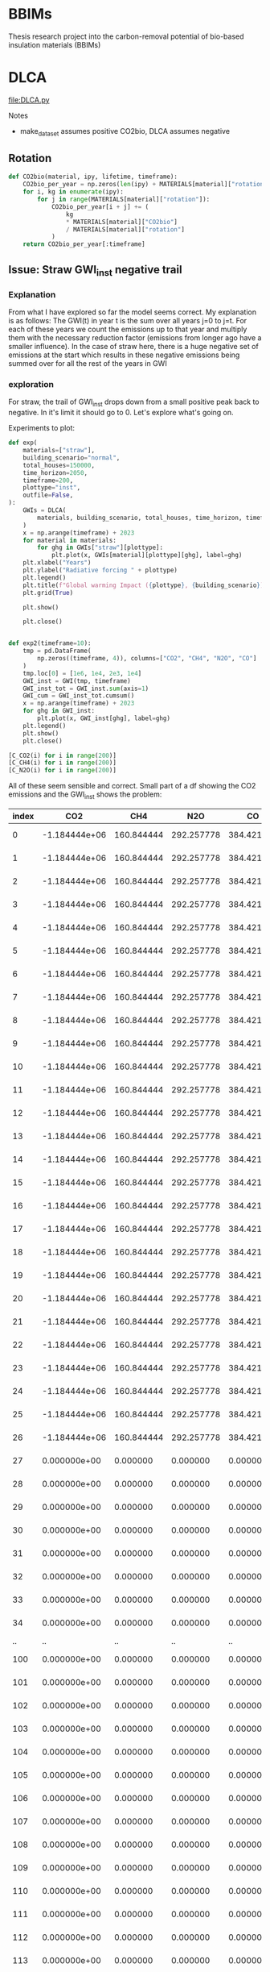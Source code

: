 * BBIMs

Thesis research project into the carbon-removal potential of bio-based
insulation materials (BBIMs)

* DLCA

[[file:DLCA.py]]

Notes
- make_dataset assumes positive CO2bio, DLCA assumes negative
** Rotation


      #+begin_src python
def CO2bio(material, ipy, lifetime, timeframe):
    CO2bio_per_year = np.zeros(len(ipy) + MATERIALS[material]["rotation"])
    for i, kg in enumerate(ipy):
        for j in range(MATERIALS[material]["rotation"]):
            CO2bio_per_year[i + j] += (
                kg
                * MATERIALS[material]["CO2bio"]
                / MATERIALS[material]["rotation"]
            )
    return CO2bio_per_year[:timeframe]
#+end_src

** Issue: Straw GWI_inst negative trail

*** Explanation

From what I have explored so far the model seems correct. My explanation is as
follows:
The GWI(t) in year t is the sum over all years j=0 to j=t. For each of these
years we count the emissions up to that year and multiply them with the
necessary reduction factor (emissions from longer ago have a smaller
influence).
In the case of straw here, there is a huge negative set of emissions at the
start which results in these negative emissions being summed over for all the
rest of the years in GWI

*** exploration
For straw, the trail of GWI_inst drops down from a small positive peak back to
negative. In it's limit it should go to 0. Let's explore what's going on.

Experiments to plot:
  #+begin_src python
def exp(
    materials=["straw"],
    building_scenario="normal",
    total_houses=150000,
    time_horizon=2050,
    timeframe=200,
    plottype="inst",
    outfile=False,
):
    GWIs = DLCA(
        materials, building_scenario, total_houses, time_horizon, timeframe
    )
    x = np.arange(timeframe) + 2023
    for material in materials:
        for ghg in GWIs["straw"][plottype]:
            plt.plot(x, GWIs[material][plottype][ghg], label=ghg)
    plt.xlabel("Years")
    plt.ylabel("Radiative forcing " + plottype)
    plt.legend()
    plt.title(f"Global warming Impact ({plottype}, {building_scenario})")
    plt.grid(True)

    plt.show()

    plt.close()


def exp2(timeframe=10):
    tmp = pd.DataFrame(
        np.zeros((timeframe, 4)), columns=["CO2", "CH4", "N2O", "CO"]
    )
    tmp.loc[0] = [1e6, 1e4, 2e3, 1e4]
    GWI_inst = GWI(tmp, timeframe)
    GWI_inst_tot = GWI_inst.sum(axis=1)
    GWI_cum = GWI_inst_tot.cumsum()
    x = np.arange(timeframe) + 2023
    for ghg in GWI_inst:
        plt.plot(x, GWI_inst[ghg], label=ghg)
    plt.legend()
    plt.show()
    plt.close()
#+end_src

  #+begin_src python
[C_CO2(i) for i in range(200)]
[C_CH4(i) for i in range(200)]
[C_N2O(i) for i in range(200)]
#+end_src

All of these seem sensible and correct.
Small part of a df showing the CO2 emissions and the GWI_inst shows the
problem:

| index |           CO2 |        CH4 |        N2O |         CO |          inst |
|-------+---------------+------------+------------+------------+---------------|
|     0 | -1.184444e+06 | 160.844444 | 292.257778 | 384.421644 | -1.804726e-09 |
|     1 | -1.184444e+06 | 160.844444 | 292.257778 | 384.421644 | -3.423677e-09 |
|     2 | -1.184444e+06 | 160.844444 | 292.257778 | 384.421644 | -4.943615e-09 |
|     3 | -1.184444e+06 | 160.844444 | 292.257778 | 384.421644 | -6.402801e-09 |
|     4 | -1.184444e+06 | 160.844444 | 292.257778 | 384.421644 | -7.818577e-09 |
|     5 | -1.184444e+06 | 160.844444 | 292.257778 | 384.421644 | -9.199240e-09 |
|     6 | -1.184444e+06 | 160.844444 | 292.257778 | 384.421644 | -1.054915e-08 |
|     7 | -1.184444e+06 | 160.844444 | 292.257778 | 384.421644 | -1.187094e-08 |
|     8 | -1.184444e+06 | 160.844444 | 292.257778 | 384.421644 | -1.316644e-08 |
|     9 | -1.184444e+06 | 160.844444 | 292.257778 | 384.421644 | -1.443714e-08 |
|    10 | -1.184444e+06 | 160.844444 | 292.257778 | 384.421644 | -1.568429e-08 |
|    11 | -1.184444e+06 | 160.844444 | 292.257778 | 384.421644 | -1.690908e-08 |
|    12 | -1.184444e+06 | 160.844444 | 292.257778 | 384.421644 | -1.811256e-08 |
|    13 | -1.184444e+06 | 160.844444 | 292.257778 | 384.421644 | -1.929576e-08 |
|    14 | -1.184444e+06 | 160.844444 | 292.257778 | 384.421644 | -2.045962e-08 |
|    15 | -1.184444e+06 | 160.844444 | 292.257778 | 384.421644 | -2.160507e-08 |
|    16 | -1.184444e+06 | 160.844444 | 292.257778 | 384.421644 | -2.273296e-08 |
|    17 | -1.184444e+06 | 160.844444 | 292.257778 | 384.421644 | -2.384410e-08 |
|    18 | -1.184444e+06 | 160.844444 | 292.257778 | 384.421644 | -2.493927e-08 |
|    19 | -1.184444e+06 | 160.844444 | 292.257778 | 384.421644 | -2.601920e-08 |
|    20 | -1.184444e+06 | 160.844444 | 292.257778 | 384.421644 | -2.708460e-08 |
|    21 | -1.184444e+06 | 160.844444 | 292.257778 | 384.421644 | -2.813613e-08 |
|    22 | -1.184444e+06 | 160.844444 | 292.257778 | 384.421644 | -2.917441e-08 |
|    23 | -1.184444e+06 | 160.844444 | 292.257778 | 384.421644 | -3.020003e-08 |
|    24 | -1.184444e+06 | 160.844444 | 292.257778 | 384.421644 | -3.121358e-08 |
|    25 | -1.184444e+06 | 160.844444 | 292.257778 | 384.421644 | -3.221558e-08 |
|    26 | -1.184444e+06 | 160.844444 | 292.257778 | 384.421644 | -3.320654e-08 |
|    27 |  0.000000e+00 |   0.000000 |   0.000000 |   0.000000 | -3.238223e-08 |
|    28 |  0.000000e+00 |   0.000000 |   0.000000 |   0.000000 | -3.173359e-08 |
|    29 |  0.000000e+00 |   0.000000 |   0.000000 |   0.000000 | -3.117432e-08 |
|    30 |  0.000000e+00 |   0.000000 |   0.000000 |   0.000000 | -3.066655e-08 |
|    31 |  0.000000e+00 |   0.000000 |   0.000000 |   0.000000 | -3.019335e-08 |
|    32 |  0.000000e+00 |   0.000000 |   0.000000 |   0.000000 | -2.974678e-08 |
|    33 |  0.000000e+00 |   0.000000 |   0.000000 |   0.000000 | -2.932284e-08 |
|    34 |  0.000000e+00 |   0.000000 |   0.000000 |   0.000000 | -2.891925e-08 |
|    .. |            .. |         .. |         .. |         .. |            .. |
|   100 |  0.000000e+00 |   0.000000 |   0.000000 |   0.000000 |  5.505687e-09 |
|   101 |  0.000000e+00 |   0.000000 |   0.000000 |   0.000000 |  6.365927e-09 |
|   102 |  0.000000e+00 |   0.000000 |   0.000000 |   0.000000 |  5.406442e-09 |
|   103 |  0.000000e+00 |   0.000000 |   0.000000 |   0.000000 |  4.602033e-09 |
|   104 |  0.000000e+00 |   0.000000 |   0.000000 |   0.000000 |  3.890165e-09 |
|   105 |  0.000000e+00 |   0.000000 |   0.000000 |   0.000000 |  3.242107e-09 |
|   106 |  0.000000e+00 |   0.000000 |   0.000000 |   0.000000 |  2.643812e-09 |
|   107 |  0.000000e+00 |   0.000000 |   0.000000 |   0.000000 |  2.087670e-09 |
|   108 |  0.000000e+00 |   0.000000 |   0.000000 |   0.000000 |  1.568959e-09 |
|   109 |  0.000000e+00 |   0.000000 |   0.000000 |   0.000000 |  1.084302e-09 |
|   110 |  0.000000e+00 |   0.000000 |   0.000000 |   0.000000 |  6.310007e-10 |
|   111 |  0.000000e+00 |   0.000000 |   0.000000 |   0.000000 |  2.067378e-10 |
|   112 |  0.000000e+00 |   0.000000 |   0.000000 |   0.000000 | -1.905564e-10 |
|   113 |  0.000000e+00 |   0.000000 |   0.000000 |   0.000000 | -5.627677e-10 |
|   114 |  0.000000e+00 |   0.000000 |   0.000000 |   0.000000 | -9.116313e-10 |
|   115 |  0.000000e+00 |   0.000000 |   0.000000 |   0.000000 | -1.238751e-09 |
|   116 |  0.000000e+00 |   0.000000 |   0.000000 |   0.000000 | -1.545615e-09 |
|   117 |  0.000000e+00 |   0.000000 |   0.000000 |   0.000000 | -1.833600e-09 |
|   118 |  0.000000e+00 |   0.000000 |   0.000000 |   0.000000 | -2.103988e-09 |
|   119 |  0.000000e+00 |   0.000000 |   0.000000 |   0.000000 | -2.357967e-09 |
|   120 |  0.000000e+00 |   0.000000 |   0.000000 |   0.000000 | -2.596643e-09 |
|   121 |  0.000000e+00 |   0.000000 |   0.000000 |   0.000000 | -2.821040e-09 |
|   122 |  0.000000e+00 |   0.000000 |   0.000000 |   0.000000 | -3.032114e-09 |
|   123 |  0.000000e+00 |   0.000000 |   0.000000 |   0.000000 | -3.230751e-09 |
|   124 |  0.000000e+00 |   0.000000 |   0.000000 |   0.000000 | -3.417776e-09 |
|   125 |  0.000000e+00 |   0.000000 |   0.000000 |   0.000000 | -3.593955e-09 |
|   126 |  0.000000e+00 |   0.000000 |   0.000000 |   0.000000 | -3.760001e-09 |
|   127 |  0.000000e+00 |   0.000000 |   0.000000 |   0.000000 | -3.916580e-09 |
|   128 |  0.000000e+00 |   0.000000 |   0.000000 |   0.000000 | -4.064307e-09 |
|   129 |  0.000000e+00 |   0.000000 |   0.000000 |   0.000000 | -4.203759e-09 |
|   130 |  0.000000e+00 |   0.000000 |   0.000000 |   0.000000 | -4.335469e-09 |
|   131 |  0.000000e+00 |   0.000000 |   0.000000 |   0.000000 | -4.459937e-09 |
|   132 |  0.000000e+00 |   0.000000 |   0.000000 |   0.000000 | -4.577627e-09 |
|   133 |  0.000000e+00 |   0.000000 |   0.000000 |   0.000000 | -4.688972e-09 |
|   134 |  0.000000e+00 |   0.000000 |   0.000000 |   0.000000 | -4.794373e-09 |
|   135 |  0.000000e+00 |   0.000000 |   0.000000 |   0.000000 | -4.894208e-09 |
|   136 |  0.000000e+00 |   0.000000 |   0.000000 |   0.000000 | -4.988826e-09 |
|   137 |  0.000000e+00 |   0.000000 |   0.000000 |   0.000000 | -5.078554e-09 |
|   138 |  0.000000e+00 |   0.000000 |   0.000000 |   0.000000 | -5.163696e-09 |
|   139 |  0.000000e+00 |   0.000000 |   0.000000 |   0.000000 | -5.244536e-09 |
|   140 |  0.000000e+00 |   0.000000 |   0.000000 |   0.000000 | -5.321341e-09 |
|   141 |  0.000000e+00 |   0.000000 |   0.000000 |   0.000000 | -5.394356e-09 |
|   142 |  0.000000e+00 |   0.000000 |   0.000000 |   0.000000 | -5.463814e-09 |
|   143 |  0.000000e+00 |   0.000000 |   0.000000 |   0.000000 | -5.529929e-09 |
|   144 |  0.000000e+00 |   0.000000 |   0.000000 |   0.000000 | -5.592905e-09 |
|   145 |  0.000000e+00 |   0.000000 |   0.000000 |   0.000000 | -5.652928e-09 |
|   146 |  0.000000e+00 |   0.000000 |   0.000000 |   0.000000 | -5.710175e-09 |
|   147 |  0.000000e+00 |   0.000000 |   0.000000 |   0.000000 | -5.764810e-09 |
|   148 |  0.000000e+00 |   0.000000 |   0.000000 |   0.000000 | -5.816987e-09 |
|   149 |  0.000000e+00 |   0.000000 |   0.000000 |   0.000000 | -5.866850e-09 |
|   150 |  0.000000e+00 |   0.000000 |   0.000000 |   0.000000 | -5.914534e-09 |
|   151 |  0.000000e+00 |   0.000000 |   0.000000 |   0.000000 | -5.960164e-09 |
|   152 |  0.000000e+00 |   0.000000 |   0.000000 |   0.000000 | -6.003858e-09 |
|   153 |  0.000000e+00 |   0.000000 |   0.000000 |   0.000000 | -6.045727e-09 |
|   154 |  0.000000e+00 |   0.000000 |   0.000000 |   0.000000 | -6.085874e-09 |
|   155 |  0.000000e+00 |   0.000000 |   0.000000 |   0.000000 | -6.124395e-09 |
|   156 |  0.000000e+00 |   0.000000 |   0.000000 |   0.000000 | -6.161381e-09 |
|   157 |  0.000000e+00 |   0.000000 |   0.000000 |   0.000000 | -6.196918e-09 |
|   158 |  0.000000e+00 |   0.000000 |   0.000000 |   0.000000 | -6.231085e-09 |
|   159 |  0.000000e+00 |   0.000000 |   0.000000 |   0.000000 | -6.263955e-09 |
|   160 |  0.000000e+00 |   0.000000 |   0.000000 |   0.000000 | -6.295601e-09 |
|   161 |  0.000000e+00 |   0.000000 |   0.000000 |   0.000000 | -6.326087e-09 |
|   162 |  0.000000e+00 |   0.000000 |   0.000000 |   0.000000 | -6.355474e-09 |
|   163 |  0.000000e+00 |   0.000000 |   0.000000 |   0.000000 | -6.383821e-09 |
|   164 |  0.000000e+00 |   0.000000 |   0.000000 |   0.000000 | -6.411183e-09 |
|   165 |  0.000000e+00 |   0.000000 |   0.000000 |   0.000000 | -6.437610e-09 |
|   166 |  0.000000e+00 |   0.000000 |   0.000000 |   0.000000 | -6.463149e-09 |
|   167 |  0.000000e+00 |   0.000000 |   0.000000 |   0.000000 | -6.487847e-09 |
|   168 |  0.000000e+00 |   0.000000 |   0.000000 |   0.000000 | -6.511746e-09 |
|   169 |  0.000000e+00 |   0.000000 |   0.000000 |   0.000000 | -6.534884e-09 |
|   170 |  0.000000e+00 |   0.000000 |   0.000000 |   0.000000 | -6.557301e-09 |
|   171 |  0.000000e+00 |   0.000000 |   0.000000 |   0.000000 | -6.579031e-09 |
|   172 |  0.000000e+00 |   0.000000 |   0.000000 |   0.000000 | -6.600106e-09 |
|   173 |  0.000000e+00 |   0.000000 |   0.000000 |   0.000000 | -6.620560e-09 |
|   174 |  0.000000e+00 |   0.000000 |   0.000000 |   0.000000 | -6.640420e-09 |
|   175 |  0.000000e+00 |   0.000000 |   0.000000 |   0.000000 | -6.659715e-09 |
|   176 |  0.000000e+00 |   0.000000 |   0.000000 |   0.000000 | -6.678470e-09 |
|   177 |  0.000000e+00 |   0.000000 |   0.000000 |   0.000000 | -6.696710e-09 |
|   178 |  0.000000e+00 |   0.000000 |   0.000000 |   0.000000 | -6.714459e-09 |
|   179 |  0.000000e+00 |   0.000000 |   0.000000 |   0.000000 | -6.731738e-09 |
|   180 |  0.000000e+00 |   0.000000 |   0.000000 |   0.000000 | -6.748568e-09 |
|   181 |  0.000000e+00 |   0.000000 |   0.000000 |   0.000000 | -6.764969e-09 |
|   182 |  0.000000e+00 |   0.000000 |   0.000000 |   0.000000 | -6.780958e-09 |
|   183 |  0.000000e+00 |   0.000000 |   0.000000 |   0.000000 | -6.796553e-09 |
|   184 |  0.000000e+00 |   0.000000 |   0.000000 |   0.000000 | -6.811771e-09 |
|   185 |  0.000000e+00 |   0.000000 |   0.000000 |   0.000000 | -6.826626e-09 |
|   186 |  0.000000e+00 |   0.000000 |   0.000000 |   0.000000 | -6.841135e-09 |
|   187 |  0.000000e+00 |   0.000000 |   0.000000 |   0.000000 | -6.855309e-09 |
|   188 |  0.000000e+00 |   0.000000 |   0.000000 |   0.000000 | -6.869164e-09 |
|   189 |  0.000000e+00 |   0.000000 |   0.000000 |   0.000000 | -6.882710e-09 |
|   190 |  0.000000e+00 |   0.000000 |   0.000000 |   0.000000 | -6.895960e-09 |
|   191 |  0.000000e+00 |   0.000000 |   0.000000 |   0.000000 | -6.908924e-09 |
|   192 |  0.000000e+00 |   0.000000 |   0.000000 |   0.000000 | -6.921614e-09 |
|   193 |  0.000000e+00 |   0.000000 |   0.000000 |   0.000000 | -6.934039e-09 |
|   194 |  0.000000e+00 |   0.000000 |   0.000000 |   0.000000 | -6.946209e-09 |
|   195 |  0.000000e+00 |   0.000000 |   0.000000 |   0.000000 | -6.958133e-09 |
|   196 |  0.000000e+00 |   0.000000 |   0.000000 |   0.000000 | -6.969819e-09 |
|   197 |  0.000000e+00 |   0.000000 |   0.000000 |   0.000000 | -6.981275e-09 |
|   198 |  0.000000e+00 |   0.000000 |   0.000000 |   0.000000 | -6.992509e-09 |
|   199 |  0.000000e+00 |   0.000000 |   0.000000 |   0.000000 | -7.003529e-09 |

Even though there are no more emissions (negative nor positive), the radiative
forcing is going down to below zero - as if there were negative emissions.

Next step is to check if DCF works properly
  #+begin_src python
DCF(200)
#+end_src
** Missing data

- EcoInvent: Flax, Hemp, Straw, EPS
- Biogenic CO2: Hemp

** TODO

- Write to output file
- Generate better plots (radiative forcing, GWP)
- Gather crop rotation periods
- Include specific radiative forcing per unit mass (Hoxha e.a. 2020):
  - For the CO2, CH4 and N2O the values are respectively:
    - ACO2 = 1.76 × 10–15 Wm–2 kg–1;
    - ACH4 = 1.28 × 10–13 Wm–2 kg–1;
    - AN2O = 3.90 × 10–13 Wm–2 kg–1.
  - the ones from the original matlab file are
    - aCO2 = 0.0018088
    - aCH4 = 0.129957
- check atmospheric decay and influence of all GHGs

* Make Dataset

[[file:make_dataset.py]]

Notes
- CO2_bio:
  - Missing hemp
- check lifecycle stages which are included now
  - a1-a3 from Ecoinvent.tsv
  - C from carbon content (KBOB)
    - how does this work for non-biobased?
  - D: can make some assumptions

** data

- Ecoinvent straw:
  "Straw {CH}| wheat production, Swiss integrated production, extensive |
  Cut-off, S"
  extensive vs intensive?



** B/C/D

*** End-of-life

- Need to add EoL data from ecoinvent_waste.csv (module C)
- Optional module D benefits from ecoinvent_energy.csv (assuming energy
  recovery / biogas production)

Relevant EcoInvent data
  #+begin_src python
MATERIALS = {
    "cellulose": {  # Ecoinvent
        "name": "Cellulose fibre, inclusive blowing in {CH}| production | Cut-off, S",
        "lambda": 0.038,
        "density": 52,
        "CO2bio": -0,
        "rotation": 1,
        "lifetime": 50,
        "waste": [
            "Biowaste {CH}| treatment of biowaste, industrial composting | Cut-off, S",
            "Biowaste {CH}| treatment of biowaste by anaerobic digestion | Cut-off, S",
            "Biowaste {CH}| treatment of, municipal incineration with fly ash extraction | Cut-off, S",
        ],
    },
    "cork": {  # Ecoinvent
        "name": "Cork slab {RER}| production | Cut-off, S",
        "lambda": 0.04,  # placeholder
        "density": 100,  # placeholder
        "CO2bio": -0.496,
        "rotation": 11,
        "lifetime": 50,
        "waste": [
            "Biowaste {CH}| treatment of biowaste, industrial composting | Cut-off, S",
            "Biowaste {CH}| treatment of biowaste by anaerobic digestion | Cut-off, S",
            "Biowaste {CH}| treatment of, municipal incineration with fly ash extraction | Cut-off, S",
        ],
    },
    "flax": {
        "name": "",
        "lambda": 0.04,  # placeholder
        "density": 40,
        "CO2bio": -0.44,
        "rotation": 1,
        "lifetime": 50,
        "waste": [
            "Biowaste {CH}| treatment of biowaste, industrial composting | Cut-off, S",
            "Biowaste {CH}| treatment of biowaste by anaerobic digestion | Cut-off, S",
            "Biowaste {CH}| treatment of, municipal incineration with fly ash extraction | Cut-off, S",
        ],
    },
    "hemp": {
        "name": "",
        "lambda": 0.041,
        "density": 36,
        "CO2bio": -0.44,
        "rotation": 1,
        "lifetime": 50,
        "waste": [
            "Biowaste {CH}| treatment of biowaste, industrial composting | Cut-off, S",
            "Biowaste {CH}| treatment of biowaste by anaerobic digestion | Cut-off, S",
            "Biowaste {CH}| treatment of, municipal incineration with fly ash extraction | Cut-off, S",
        ],
    },
    "straw": {  # Ecoinvent
        "name": "Straw {CH}| wheat production, Swiss integrated production, extensive | Cut-off, S",
        "lambda": 0.44,
        "density": 100,
        "CO2bio": -0.368,
        "rotation": 1,
        "lifetime": 50,
        "waste": [
            "Biowaste {CH}| treatment of biowaste, industrial composting | Cut-off, S",
            "Biowaste {CH}| treatment of biowaste by anaerobic digestion | Cut-off, S",
            "Biowaste {CH}| treatment of, municipal incineration with fly ash extraction | Cut-off, S",
        ],
    },
    "glass wool": {  # Ecoinvent
        "name": "Glass wool mat {CH}| production | Cut-off, S",
        "lambda": 0.036,
        "density": 22,
        "CO2bio": -0,
        "rotation": 1,
        "lifetime": 50,
        "waste": [
            "Waste mineral wool {Europe without Switzerland}| market for waste mineral wool | Cut-off, S",
            "Waste mineral wool, for final disposal {Europe without Switzerland}| market for waste mineral wool, final disposal | Cut-off, S",
            "Waste mineral wool {Europe without Switzerland}| treatment of waste mineral wool, collection for final disposal | Cut-off, S",
            "Waste mineral wool {Europe without Switzerland}| treatment of waste mineral wool, recycling | Cut-off, S",
            "Waste mineral wool {Europe without Switzerland}| treatment of waste mineral wool, sorting plant | Cut-off, S",
            "Waste mineral wool, for final disposal {CH}| treatment of waste mineral wool, inert material landfill | Cut-off, S",
            "Waste mineral wool, for final disposal {Europe without Switzerland}| treatment of waste mineral wool, inert material landfill | Cut - off, S",
        ],
    },
    "stone wool": {  # Ecoinvent
        "name": "Stone wool {CH}| stone wool production | Cut-off, S",
        "lambda": 0.036,
        "density": 29.5,
        "CO2bio": -0,
        "rotation": 1,
        "lifetime": 50,
        "waste": [
            "Waste mineral wool {Europe without Switzerland}| market for waste mineral wool | Cut-off, S",
            "Waste mineral wool, for final disposal {Europe without Switzerland}| market for waste mineral wool, final disposal | Cut-off, S",
            "Waste mineral wool {Europe without Switzerland}| treatment of waste mineral wool, collection for final disposal | Cut-off, S",
            "Waste mineral wool {Europe without Switzerland}| treatment of waste mineral wool, recycling | Cut-off, S",
            "Waste mineral wool {Europe without Switzerland}| treatment of waste mineral wool, sorting plant | Cut-off, S",
            "Waste mineral wool, for final disposal {CH}| treatment of waste mineral wool, inert material landfill | Cut-off, S",
            "Waste mineral wool, for final disposal {Europe without Switzerland}| treatment of waste mineral wool, inert material landfill | Cut - off, S",
        ],
    },
    "XPS": {  # Ecoinvent
        "name": "Polystyrene, extruded {RER}| polystyrene production, extruded, CO2 blown | Cut-off, S",
        "lambda": 0.033,
        "density": 40,  # placeholder
        "CO2bio": -0,
        "rotation": 1,
        "lifetime": 50,
        "waste": [
            "Waste polystyrene {GLO}| market for | Cut-off, S",
            "Waste expanded polystyrene {GLO}| market for | Cut-off, S",
            "Waste polystyrene {CH}| market for waste polystyrene | Cut-off, S",
            "Waste polystyrene {Europe without Switzerland}| market for waste polystyrene | Cut-off, S",
            "Waste polystyrene {RoW}| market for waste polystyrene | Cut-off, S",
            "Waste polystyrene isolation, flame-retardant {CH}| market for waste polystyrene isolation, flame-retardant | Cut-off, S",
            "Waste polystyrene isolation, flame-retardant {Europe without Switzerland}| market for waste polystyrene isolation, flame-retardant | Cut-off, S",
            "Waste polystyrene isolation, flame-retardant {RoW}| market for waste polystyrene isolation, flame-retardant | Cut-off, S",
            "Waste polystyrene isolation, flame-retardant {CH}| treatment of, collection for final disposal | Cut-off, S",
            "Waste polystyrene isolation, flame-retardant {Europe without Switzerland}| treatment of waste polystyrene isolation, flame-retardant, collection for final disposal | Cut-off, S",
            "Waste polystyrene isolation, flame-retardant {RoW}| treatment of, collection for final disposal | Cut-off, S",
            "Waste expanded polystyrene {CH}| treatment of, municipal incineration | Cut-off, S",
            "Waste expanded polystyrene {CH}| treatment of, municipal incineration with fly ash extraction | Cut-off, S",
            "Waste expanded polystyrene {RoW}| treatment of, municipal incineration | Cut-off, S",
            "Waste polystyrene {CH}| treatment of, municipal incineration | Cut-off, S",
            "Waste polystyrene {CH}| treatment of, municipal incineration with fly ash extraction | Cut-off, S",
            "Waste polystyrene {Europe without Switzerland}| treatment of waste polystyrene, municipal incineration | Cut-off, S",
            "Waste polystyrene {RoW}| treatment of waste polystyrene, municipal incineration | Cut-off, S",
            "Waste polystyrene {CH}| treatment of, sanitary landfill | Cut-off, S",
            "Waste polystyrene {Europe without Switzerland}| treatment of waste polystyrene, sanitary landfill | Cut-off, S",
            "Waste polystyrene {RoW}| treatment of waste polystyrene, sanitary landfill | Cut-off, S",
        ],
    },
}
#+end_src

*** Module B

- Need to model module B - replacement after functional lifetime.
  - In a dynamic model, module B should also be dynamic. I.e. start a whole new
    product lifecycle.
  - Can only be done after adding modules C & D


**** new idea
I can use copies of the dataset but only when I first have a dataset which for
each house models:
- construction
- waste spike after product lifetime
for each replacement.

Then at the end-of-life for the building add 1 more waste spike.

Example showing Edge case if building_lt % product_lt == 0:
- e.g. ceil(75 / 50) - 1 = 2  - 1 = 1 -> 1 replacement
- e.g. ceil(100 / 25) - 1 = 4 - 1 = 3 ->  3 replacements
- A replacement includes both module A and module C/D costs
- After building lifetime add EoL cost (only module C/D)

**** old idea
- I can use copies of the original dataset for this:

  - The variables seem to remain the same [material, #houses, time_horizon,
    timeframe]? Time might change.
  - Make n copies of the original dataset which EXCLUDES module B


#+begin_src python
n = ceil(building lifetime / product lifetime) - 1
for i in range(n):
    # copy dataset
    # prepend np.zeros((i+1) * product_lifetime)
    # add to original dataset
#+end_src

- e.g. ceil(75 / 50) - 1 = 2  - 1 = 1 -> for replacement during lifetime
- Edge case if building_lt % product_lt == 0
- e.g. ceil(100 / 25) - 1 = 4 - 1 = 3 ->  3 'replacements'
- the copies of the dataset will have i*product_lifetime zeros prepended


**  CO2 issues

*** Prepend 0s to extend emissions

#+begin_src python
# Do I want to prepend 0 rows for the lifetime of the building? Maybe only if they are plant based materials...
dataset = pd.DataFrame(
    np.zeros((MATERIALS[material]["lifetime"], 4)), columns=dataset.columns
).append(dataset, ignore_index=True)
#+end_src

*** CO2bio
It seems the EcoInvent data for BBIMs (CO2) is quite high. I thought biogenic
CO2 might be included? I expect not, as it should just be phase A1-A3 but in
case it needs to be subtracted in make_dataset:

#+begin_src python
# subtract biogenic co2 from kg co2
biogenic = [
    insulation_per_year[i] * MATERIALS[material]["CO2bio"]
    if i < years
    else 0.0
    for i in range(len(insulation_per_year))
]
dataset["kg CO2"] = dataset["kg CO2"] + biogenic
dataset["kg CO2"] = (
    dataset["kg CO2"]
    + np.append(np.zeros(MATERIALS[material]["lifetime"]), biogenic)[
        :timeframe
    ]
)
#+end_src

** TODO

- Look into rounding off of numbers when reading in dataset
  - happens in .astype(float)
- Fix placeholder values for rotation time
  - model N(r/2, r/4) ?
  - check if loop i in range(rotation) works for species with r=0.5
- Remove placeholder values
  - M2 Facades, Rvalue, lambda values

* Demo

housing scenarios
#+begin_src python
houses_per_year_slow(150000, 27)
houses_per_year_fast(150000, 27)
#+end_src

Large differences between cork / cellulose / stone wool
Francesco: cork is an 'anomaly' in the EcoInvent dataset, high production energy.
#+begin_src python
dataset = make_datasets()
dataset['cork']
dataset['stone wool']
dataset['cellulose']
#+end_src

Plotting them:
#+begin_src python
plot_GWI(['cork', 'cellulose', 'stone wool'], building_scenario='normal', plottype='inst')
plot_GWI(['cork', 'cellulose', 'stone wool'], building_scenario='normal', plottype='cum')
#+end_src
